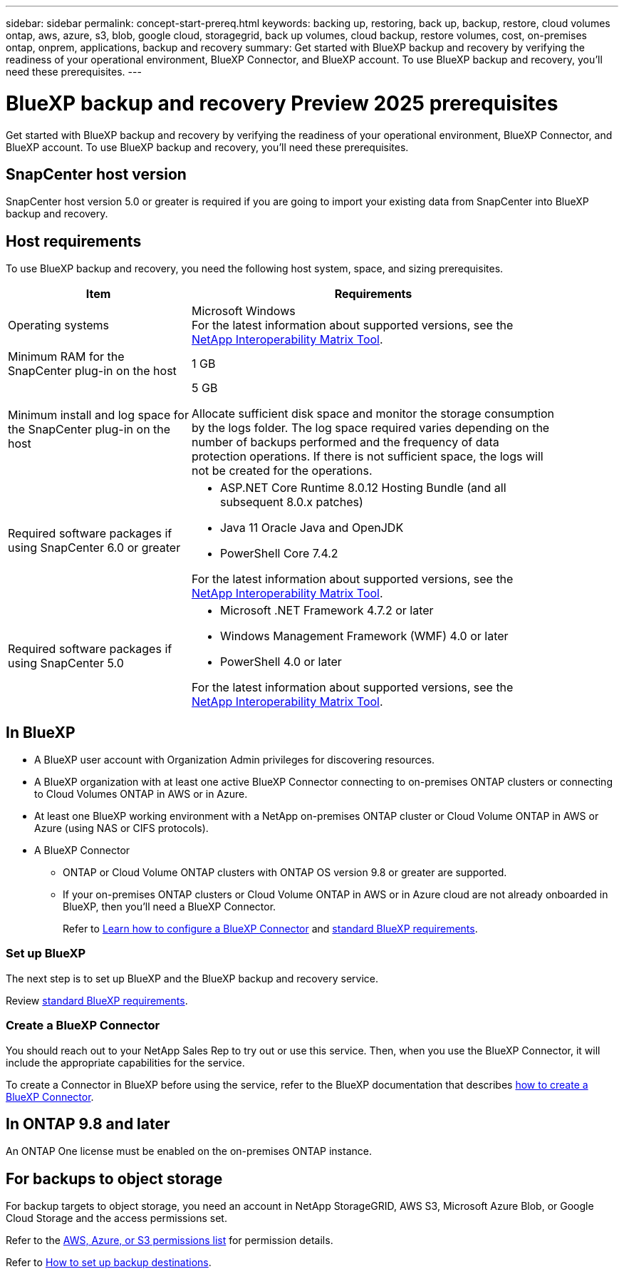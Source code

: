 ---
sidebar: sidebar
permalink: concept-start-prereq.html
keywords: backing up, restoring, back up, backup, restore, cloud volumes ontap, aws, azure, s3, blob, google cloud, storagegrid, back up volumes, cloud backup, restore volumes, cost, on-premises ontap, onprem, applications, backup and recovery
summary: Get started with BlueXP backup and recovery by verifying the readiness of your operational environment, BlueXP Connector, and BlueXP account. To use BlueXP backup and recovery, you'll need these prerequisites.
---

= BlueXP backup and recovery Preview 2025 prerequisites
:hardbreaks:
:nofooter:
:icons: font
:linkattrs:
:imagesdir: ./media/

[.lead]
Get started with BlueXP backup and recovery by verifying the readiness of your operational environment, BlueXP Connector, and BlueXP account. To use BlueXP backup and recovery, you'll need these prerequisites.

== SnapCenter host version

SnapCenter host version 5.0 or greater is required if you are going to import your existing data from SnapCenter into BlueXP backup and recovery.

== Host requirements 

To use BlueXP backup and recovery, you need the following host system, space, and sizing prerequisites.

[cols=2*,options="header",cols="33,66a",width="90%"]
|===

| Item
| Requirements

| Operating systems
| Microsoft Windows
For the latest information about supported versions, see the https://imt.netapp.com/matrix/imt.jsp?components=121074;&solution=1257&isHWU&src=IMT#welcome[NetApp Interoperability Matrix Tool^].

| Minimum RAM for the SnapCenter plug-in on the host
| 1 GB

| Minimum install and log space for the SnapCenter plug-in on the host
| 5 GB

Allocate sufficient disk space and monitor the storage consumption by the logs folder. The log space required varies depending on the number of backups performed and the frequency of data protection operations. If there is not sufficient space, the logs will not be created for the operations. 

|Required software packages if using SnapCenter 6.0 or greater
| * ASP.NET Core Runtime 8.0.12 Hosting Bundle (and all subsequent 8.0.x patches)

* Java 11 Oracle Java and OpenJDK

//* Java 11 Oracle Java and OpenJDK are required only for SAP HANA, IBM Db2, PostgreSQL, MySQL, NetApp supported plug-ins, and other custom applications that can be installed on Windows hosts.

* PowerShell Core 7.4.2

For the latest information about supported versions, see the https://imt.netapp.com/matrix/imt.jsp?components=121074;&solution=1257&isHWU&src=IMT#welcome[NetApp Interoperability Matrix Tool^].

|Required software packages if using SnapCenter 5.0
| * Microsoft .NET Framework 4.7.2 or later

* Windows Management Framework (WMF) 4.0 or later

* PowerShell 4.0 or later


For the latest information about supported versions, see the https://imt.netapp.com/matrix/imt.jsp?components=121074;&solution=1257&isHWU&src=IMT#welcome[NetApp Interoperability Matrix Tool^].



|===

== In BlueXP 


* A BlueXP user account with Organization Admin privileges for discovering resources.

* A BlueXP organization with at least one active BlueXP Connector connecting to on-premises ONTAP clusters or connecting to Cloud Volumes ONTAP in AWS or in Azure. 

* At least one BlueXP working environment with a NetApp on-premises ONTAP cluster or Cloud Volume ONTAP in AWS or Azure (using NAS or CIFS protocols).

* A BlueXP Connector

** ONTAP or Cloud Volume ONTAP clusters with ONTAP OS version 9.8 or greater are supported. 

** If your on-premises ONTAP clusters or Cloud Volume ONTAP in AWS or in Azure cloud are not already onboarded in BlueXP, then you'll need a BlueXP Connector. 
+
Refer to https://docs.netapp.com/us-en/bluexp-setup-admin/concept-connectors.html[Learn how to configure a BlueXP Connector] and https://docs.netapp.com/us-en/cloud-manager-setup-admin/reference-checklist-cm.html[standard BlueXP requirements^].


//All source and working environments must be in the same BlueXP organization. 

=== Set up BlueXP
The next step is to set up BlueXP and the BlueXP backup and recovery service. 

Review https://docs.netapp.com/us-en/cloud-manager-setup-admin/reference-checklist-cm.html[standard BlueXP requirements^].


=== Create a BlueXP Connector

You should reach out to your NetApp Sales Rep to try out or use this service. Then, when you use the BlueXP Connector, it will include the appropriate capabilities for the service. 

To create a Connector in BlueXP before using the service, refer to the BlueXP documentation that describes https://docs.netapp.com/us-en/cloud-manager-setup-admin/concept-connectors.html[how to create a BlueXP Connector^]. 




== In ONTAP 9.8 and later

An ONTAP One license must be enabled on the on-premises ONTAP instance.


//* To apply advanced protection configurations (such as enabling DataLock and others), BlueXP backup and recovery needs admin permissions on the ONTAP cluster. The ONTAP cluster should have been onboarded using ONTAP cluster admin user credentials only. 

//* If the ONTAP cluster is already onboarded in BlueXP using non-admin user credentials, then the non-admin user permissions must be updated with necessary permissions by logging into the ONTAP cluster, described on this page. 


== For backups to object storage

For backup targets to object storage, you need an account in NetApp StorageGRID, AWS S3, Microsoft Azure Blob, or Google Cloud Storage  and the access permissions set. 

Refer to the https://docs.netapp.com/us-en/bluexp-setup-admin/reference-permissions.html[AWS, Azure, or S3 permissions list^] for permission details. 

Refer to link://concept-start-setup.html[How to set up backup destinations].


//* An on-premises SnapCenter server must be accessible from the BlueXP Connector.

//== Update non-admin user permissions in an ONTAP working environment

//If you need to update non-admin user permissions for a particular working environment, complete these steps. 


//.  Log in to BlueXP and look for the working environment that needs its ONTAP user permissions updated. 

//. Double-click on the working environment to see details. 
//. Click *View additional information* that shows the user name. 
//. Log in to the ONTAP cluster CLI using the admin user. 
//. Display the existing roles for that user. Enter: 
//+
//----
//security login show -user-or-group-name <username>
//----

//. Change the role for the user. Enter: 
//+
//----
//security login modify -user-or-group-name <username> -application console|http|ontapi|ssh|telnet -authentication-method password -role admin
//----

//. Go to the BlueXP backup and recovery UI to use it. 